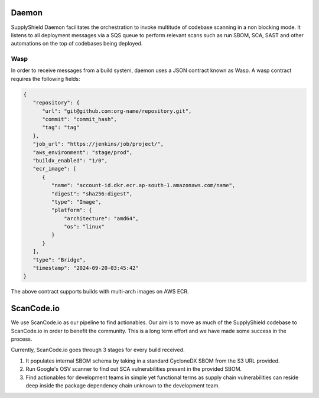 .. _wasp:

Daemon
^^^^^^

SupplyShield Daemon facilitates the orchestration to invoke multitude of codebase scanning in a non
blocking mode. It listens to all deployment messages via a SQS queue to perform relevant
scans such as run SBOM, SCA, SAST and other automations on the top of codebases being deployed.

.. image:: images/daemon.svg
   :width: 600
   :alt: daemon flow

Wasp
****

In order to receive messages from a build system, daemon uses a JSON contract known
as Wasp. A wasp contract requires the following fields:

.. code-block:: javascript

   {
      "repository": {
         "url": "git@github.com:org-name/repository.git",
         "commit": "commit_hash",
         "tag": "tag"
      },
      "job_url": "https://jenkins/job/project/",
      "aws_environment": "stage/prod",
      "buildx_enabled": "1/0",
      "ecr_image": [
         {
            "name": "account-id.dkr.ecr.ap-south-1.amazonaws.com/name",
            "digest": "sha256:digest",
            "type": "Image",
            "platform": {
                "architecture": "amd64",
                "os": "linux"
            }
         }
      ],
      "type": "Bridge",
      "timestamp": "2024-09-20-03:45:42"
   }

The above contract supports builds with multi-arch images on AWS ECR.

.. image:: images/daemon-explained.svg
   :width: 600
   :alt: Daemon flow explained


ScanCode.io
^^^^^^^^^^^

We use ScanCode.io as our pipeline to find actionables. Our aim is to move as much of the
SupplyShield codebase to ScanCode.io in order to benefit the community. This is a long term effort and we
have made some success in the process.

Currently, ScanCode.io goes through 3 stages for every build received.

#. It populates internal SBOM schema by taking in a standard CycloneDX SBOM from the S3 URL
   provided.
#. Run Google's OSV scanner to find out SCA vulnerabilities present in the provided SBOM.
#. Find actionables for development teams in simple yet functional terms as supply chain
   vulnerabilities can reside deep inside the package dependency chain unknown to the development
   team.

.. image:: images/libinv-Scancodeio.drawio.svg
   :width: 400
   :alt: ScanCode.io
   :align: center

